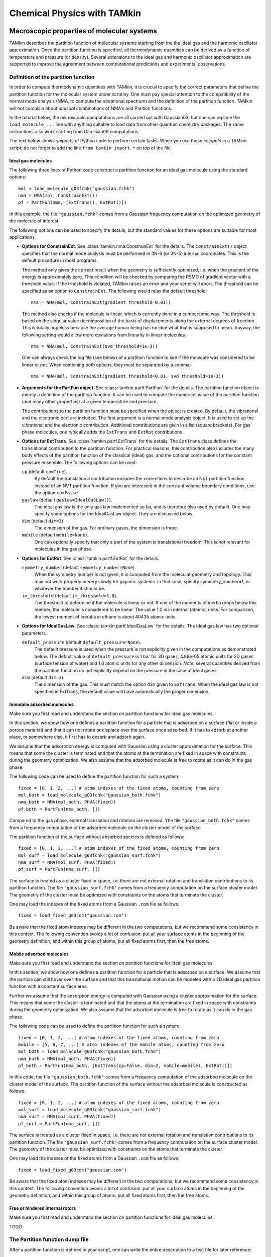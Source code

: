 Chemical Physics with TAMkin
============================


Macroscopic properties of molecular systems
~~~~~~~~~~~~~~~~~~~~~~~~~~~~~~~~~~~~~~~~~~~

TAMkin describes the partition function of molecular systems starting from the
the ideal gas and the harmonic oscillator approximation. Once the partition
function is specified, all thermodynamic quantities can be derived as a function
of temperature and pressure (or density). Several extensions to the ideal gas
and harmonic oscillator approximation are supported to improve the agreement
between computational predictions and experimental observations.


Definition of the partition function
------------------------------------

In order to compute thermodynamic quantities with TAMkin, it is crucial to
specify the correct parameters that define the partition function for the
molecular system under scrutiny. One must pay special attention to the
compatibility of the normal mode analysis (NMA, to compute the vibrational
spectrum) and the definition of the partition function. TAMkin will not complain
about `unusual` combinations of NMA's and Parition functions.

In the tutorial below, the microscopic computations are all carried out with
Gaussian03, but one can replace the ``load_molecule_...`` line with anything
suitable to load data from other quantum chemistry packages. The same
instructions also work starting from Gaussian09 computations.

The text below shows `snippets` of Python code to perform certain tasks. When
you use these `snippets` in a TAMkin script, do not forget to add the line
``from tamkin import *`` on top of the file.


Ideal gas molecules
^^^^^^^^^^^^^^^^^^^

The following three lines of Python code construct a partition function for
an ideal gas molecule using the standard options::

    mol = load_molecule_g03fchk("gaussian.fchk")
    nma = NMA(mol, ConstrainExt())
    pf = PartFun(nma, [ExtTrans(), ExtRot()])

In this example, the file ``"gaussian.fchk"`` comes from a Gaussian frequency
computation on the optimized geometry of the molecule of interest.

The following options can be used to specify the details, but the standard
values for these options are suitable for most applications.

* **Options for ConstrainExt**. See :class:`tamkin.nma.ConstrainExt` for the
  details. The ``ConstrainExt()`` object specifies that the normal mode analysis
  must be performed in 3N-6 (or 3N-5) internal coordinates. This is the default
  procedure in most programs.

  The method only gives the correct result when the geometry is sufficiently
  optimized, i.e. when the gradient of the energy is approximately zero. This
  condition will be checked by comparing the RSMD of gradient vector with a
  threshold value. If the trheshold is violated, TAMkin raises an error and your
  script will abort. The threshold can be specified as an option to
  ``ConstrainExt``. The following would relax the default threshold::

      nma = NMA(mol, ConstrainExt(gradient_threshold=0.01))

  The method also checks if the molecule is linear, which is
  currently done in a cumbersome way. The threshold is based on the singular
  value decomposition of the basis of displacements along the external degrees
  of freedom. This is totally hopeless because the average human being has no
  clue what that is supposed to mean. Anyway, the following setting would allow
  more deviations from linearity in linear molecules::

      nma = NMA(mol, ConstrainExt(svd_threshold=1e-3))

  One can always check the log file (see below) of a partition function to see
  if the molecule was considered to be linear or not. When combining both
  options, they must be separated by a comma::

      nma = NMA(mol, ConstrainExt(gradient_threshold=0.01, svd_threshold=1e-3))

* **Arguments for the PartFun object**. See :class:`tamkin.partf.PartFun` for
  the details. The partition function object is merely a definition of the
  partition function. It can be used to compute the numerical value of the
  partition function (and many other properties) at a given temperature and
  pressure.

  The contributions to the partition function must be specified when the object
  is created. By default, the vibrational and the electronic part are included.
  The first argument is a normal mode analysis object. It is used to set up the
  vibrational and the electronic contribution. Additional contributions are
  givin in a list (square brackets). For gas phase molecules, one typically adds
  the ``ExtTrans`` and ``ExtRot`` contributions.

* **Options for ExtTrans**. See :class:`tamkin.partf.ExtTrans` for the details.
  The ``ExtTrans`` class defines the translational contribution to the partition
  function. For practical reasons, this contribution also includes the many
  body effects of the partition function of the classical (ideal) gas, and the
  optional contributions for the constant pressure ensemble. The following
  options can be used:

  ``cp`` (default ``cp=True``).
    By default the translational contribution includes the corrections to
    describe an NpT partition function instead of an NVT partition function. If
    you are interested in the constant volume boundary conditions, use the
    option ``cp=False``

  ``gaslaw`` (default ``gaslaw=IdealGasLaw()``).
    The ideal gas law is the only gas law implemented so far, and is therefore
    also used by default. One may specify some options for the IdealGasLaw
    object. They are discussed below.

  ``dim`` (default ``dim=3``).
    The dimension of the gas. For ordinary gases, the dimension is three.

  ``mobile`` (default ``mobile=None``).
    One can optionally specify that only a part of the system is translational
    freedom. This is not relevant for molecules in the gas phase.

* **Options for ExtRot**. See :class:`tamkin.partf.ExtRot` for the details.

  ``symmetry_number`` (default ``symmetry_number=None``).
    When the symmetry number is not given, it is computed from the molecular
    geometry and topology. This may not work properly or very slowly for
    gigantic systems. In that case, specify symmetry_number=1, or whatever the
    number it should be.

  ``im_threshold`` (default ``im_threshold=1.0``).
    The threshold to determine if the molecule is linear or not. If one of the
    moments of inertia drops below this number, the molecule is considered to be
    linear. The value 1.0 is in internal (atomic) units. For comparison, the
    lowest moment of ineratia in ethane is about 40435 atomic units.

* **Options for IdealGasLaw**. See :class:`tamkin.partf.IdealGasLaw` for the
  details. The ideal gas law has two optional parameters.

  ``default_pressure`` (default ``default_pressure=None``).
    The default pressure is used when the pressure is not explicitly given in
    the computations as demonstrated below. The default value of
    ``default_pressure`` is 1 bar for 3D gases, 4.86e-05 atomic units for 2D
    gases (surface tension of water) and 1.0 atomic units for any other
    dimension. *Note:* several quantities derived from the partition function do
    not explicitly depend on the pressure in the case of ideal gases.

  ``dim`` (default ``dim=3``).
    The dimension of the gas. This must match the option ``dim`` given to
    ``ExtTrans``. When the ideal gas law is not specified in ExtTrans, the
    default value will have automatically the proper dimension.


Immobile adsorbed molecules
^^^^^^^^^^^^^^^^^^^^^^^^^^^

Make sure you first read and understand the section on partition functions for
ideal gas molecules.

In this section, we show how one defines a partition function for a particle
that is adsorbed on a surface (flat or inside a porous material) and that it can
not rotate or displace over the surface once adsorbed. If it has to adsorb at
another place, or somewhere else, it first has to desorb and adsorb again.

We assume that the adsorption energy is computed with Gaussian using a cluster
approximation for the surface. This means that some the cluster is terminated
and that the atoms at the termination are fixed in space with constraints during
the geometry optimization. We also assume that the adsorbed molecule is free to
rotate as it can do in the gas phase.

The following code can be used to define the partition function for such a
system::

    fixed = [0, 1, 2, ...] # atom indexes of the fixed atoms, counting from zero
    mol_both = load_molecule_g03fchk("gaussian_both.fchk")
    nma_both = NMA(mol_both, PHVA(fixed))
    pf_both = PartFun(nma_both, [])

Compared to the gas phase, external translation and rotation are removed. Yhe
file ``"gaussian_both.fchk"`` comes from a frequency computation of the adsorbed
molecule on the cluster model of the surface.

The partition function of the surface without absorbed species is defined as
follows::

    fixed = [0, 1, 2, ...] # atom indexes of the fixed atoms, counting from zero
    mol_surf = load_molecule_g03fchk("gaussian_surf.fchk")
    nma_surf = NMA(mol_surf, PHVA(fixed))
    pf_surf = PartFun(nma_surf, [])

The surface is treated as a cluster fixed in space, i.e. there are not external
rotation and translation contributions to its partition function. The file
``"gaussian_surf.fchk"`` comes from a frequency computation on the surface
cluster model. The geometry of the cluster must be optimized with constraints on
the atoms that terminate the cluster.

One may load the indexes of the fixed atoms from a Gaussian ``.com`` file as
follows::

    fixed = load_fixed_g03com("gaussian.com")

Be aware that the fixed atom indexes may be different in the two computations,
but we recommend some consistency in this context. The following convention
avoids a lot of confusion: put all your surface atoms in the beginning of the
geometry definition, and within this group of atoms, put all fixed atoms first,
then the free atoms.

Mobile adsorbed molecules
^^^^^^^^^^^^^^^^^^^^^^^^^

Make sure you first read and understand the section on partition functions for
ideal gas molecules.

In this section, we show how one defines a partition function for a particle
that is adsorbed on a surface. We assume that the particle can still hover over
the surface and that this translational motion can be modeled with a 2D ideal
gas partition function with a constant surface area.

Further we assume that the adsorption energy is computed with Gaussian using
a cluster approximation for the surface. This means that some the cluster is
terminated and that the atoms at the termination are fixed in space with
constraints during the geometry optimization. We also assume that the adsorbed
molecule is free to rotate as it can do in the gas phase.

The following code can be used to define the partition function for such a system::

    fixed = [0, 1, 2, ...] # atom indexes of the fixed atoms, counting from zero
    mobile = [5, 6, 7, ...] # atom indexes of the mobile atoms, counting from zero
    mol_both = load_molecule_g03fchk("gaussian_both.fchk")
    nma_both = NMA(mol_both, PHVA(fixed))
    pf_both = PartFun(nma_both, [ExtTrans(cp=False, dim=2, mobile=mobile), ExtRot()])

In this code, the file ``"gaussian_both.fchk"`` comes from a frequency
computation of the adsorbed molecule on the cluster model of the surface. The
partition function of the surface without the adsorbed molecule is constructed
as follows::

    fixed = [0, 1, 2, ...] # atom indexes of the fixed atoms, counting from zero
    mol_surf = load_molecule_g03fchk("gaussian_surf.fchk")
    nma_surf = NMA(mol_surf, PHVA(fixed))
    pf_surf = PartFun(nma_surf, [])

The surface is treated as a cluster fixed in space, i.e. there are not external
rotation and translation contributions to its partition function. The file
``"gaussian_surf.fchk"`` comes from a frequency computation on the surface
cluster model. The geometry of the cluster must be optimized with constraints on
the atoms that terminate the cluster.

One may load the indexes of the fixed atoms from a Gaussian ``.com`` file as
follows::

    fixed = load_fixed_g03com("gaussian.com")

Be aware that the fixed atom indexes may be different in the two computations,
but we recommend some consistency in this context. The following convention
avoids a lot of confusion: put all your surface atoms in the beginning of the
geometry definition, and within this group of atoms, put all fixed atoms first,
then the free atoms.


Free or hindered internal rotors
^^^^^^^^^^^^^^^^^^^^^^^^^^^^^^^^

Make sure you first read and understand the section on partition functions for
ideal gas molecules.

TODO


The Partition function dump file
--------------------------------

After a partition function is defined in your script, one can write the entire
description to a text file for later reference::

    pf.write_to_file("partfun.txt")

It is recommended to double check the contents of the file.


Computation of thermodynamic quantities
---------------------------------------

Once the partition function of a system is defined, one can start computing
thermodynamic quantities at different temperatures and pressures (or densities).


Overview of standard quantities
^^^^^^^^^^^^^^^^^^^^^^^^^^^^^^^

Thermodynamic quantities can be computed for a given ``PartFun`` object by calling
the appropriate methods. All extensive quantities, i.e. all quantities except
the chemical potential, are transformed into intensive quantities by dividing
through the number of particles. The following table relates the methods to the
meaning of the returned numbers for two common ensembles.

========================= ====================== ====================================================== ====================================================
``PartFun`` method        Internal unit          NVT Ensemble (3D gas)                                  NpT Ensemble (3D gas)
========================= ====================== ====================================================== ====================================================
``internal_energy``       Hartree/particle       Internal energy (per particle)                         Enthalpy (per particle)
``heat_capacity``         Hartree/(K*particle)   Heat capacity at constant volume (per particle)        Heat capacity at constant pressure (per particle)
``free_energy``           Hartree/particle       Helmholtz free energy (per particle)                   Gibbs free energy (per particle)
``chemical_potential``    Hartree/particle^2     Chemical potential                                     (idem)
``entropy``               Hartree/particle       Entropy (per particle)                                 (idem)
``log``                   1/particle             Logarithm of the partition function (per particles)    (idem)
``logt``                  1/(K*particle)         First derivative of ``log`` towards temperature        (idem)
``logtt``                 1/(K^2*particle)       Second derivative of ``log`` towards temperature       (idem)
========================= ====================== ====================================================== ====================================================

One can print out these values in a TAMkin script::

    from molmod import *  # for the unit conversion
    pf = ...
    print "The internal energy at 300K [kJ/mol]", pf.internal_energy(300)/kjmol
    print "The heat capacity at 300K [J/mol/K]", pf.heat_capacity(300)/(joule/(mol*kelvin))


Poking under the hood
^^^^^^^^^^^^^^^^^^^^^

Besides the standard thermodynamic functions, all internal quantities of the
partition function and its contributions are also accessible. For example, one
computes the translational contribution to the free energy as follows::

    from molmod import *  # for the unit conversion
    pf = ...
    print "The free energy at 300K due to translation [kJ/mol]", pf.translational.internal_energy(300)/kjmol

A complete overview of internals can be found in the reference documentation
of the :mod:`tamkin.partf` module, or by reading the source code.


Generating tables
^^^^^^^^^^^^^^^^^

Tables of thermodynamic quantities can be computed for given temperatures and
sorting out all contributions from the components of the partition function to
each quantity. The example below generates a CSV file that can be loaded into
spreadsheet software. ::

    from tamkin import *
    molecule = load_molecule_g03fchk("gaussian.fchk")
    nma = NMA(molecule, ConstrainExt())
    pf = PartFun(nma, [ExtTrans(), ExtRot()])
    ta = ThermoAnalysis(pf, [300, 400, 500, 600])
    ta.write_to_file("thermo.csv")


The CSV file contains tables with thermodynamic quantities, at the temperatures
in the second argument of the ThermoAnalysis constructor, corresponding to the
PartFun methods as explained the table below.

==================== ============ ==========================
Name in CSV file     Unit         ``PartFun`` method name
==================== ============ ==========================
Energy               kJ/mol       ``internal_energy``
Free energy          kJ/mol       ``free_energy``
Heat capacity        J/(mol*K)    ``heat_capacity``
Entropy              J/(mol*K)    ``entropy``
log(q)               1/mol        ``log``
d log(q) / dT        1/(mol*K)    ``logt``
d^2 log(q) / dT^2    1/(mol*K^2)  ``logtt``
==================== ============ ==========================

TODO: explain the ambiguity of the units of the logarithmic functions.


Thermodynamic equilibrium
~~~~~~~~~~~~~~~~~~~~~~~~~

Definition of the equilibrium constant
--------------------------------------

Unit conventions
----------------

Computation of the equilibrium constant
---------------------------------------

ThermodynamicModel objects
--------------------------

Reaction kinetics
~~~~~~~~~~~~~~~~~

Definition of the equilibrium constant
--------------------------------------

Unit conventions
----------------

Computation of the equilibrium constant
---------------------------------------

KineticModel objects
--------------------

Tunneling corrections
^^^^^^^^^^^^^^^^^^^^^

ReactionAnalysis objects -- fitting kinetic parameters A and E\ :sub:`a`
------------------------------------------------------------------------

Error analysis
^^^^^^^^^^^^^^
